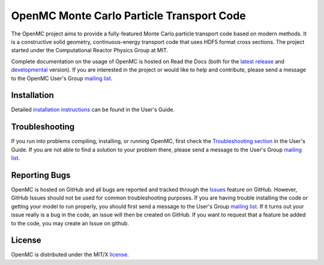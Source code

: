 ==========================================
OpenMC Monte Carlo Particle Transport Code
==========================================

|licensebadge| |travisbadge|

The OpenMC project aims to provide a fully-featured Monte Carlo particle
transport code based on modern methods. It is a constructive solid geometry,
continuous-energy transport code that uses HDF5 format cross sections. The
project started under the Computational Reactor Physics Group at MIT.

Complete documentation on the usage of OpenMC is hosted on Read the Docs (both
for the `latest release`_ and developmental_ version). If you are interested in
the project or would like to help and contribute, please send a message to the
OpenMC User's Group `mailing list`_.

------------
Installation
------------

Detailed `installation instructions`_ can be found in the User's Guide.

---------------
Troubleshooting
---------------

If you run into problems compiling, installing, or running OpenMC, first check
the `Troubleshooting section`_ in the User's Guide. If you are not able to find
a solution to your problem there, please send a message to the User's Group
`mailing list`_.

--------------
Reporting Bugs
--------------

OpenMC is hosted on GitHub and all bugs are reported and tracked through the
Issues_ feature on GitHub. However, GitHub Issues should not be used for common
troubleshooting purposes. If you are having trouble installing the code or
getting your model to run properly, you should first send a message to the
User's Group `mailing list`_. If it turns out your issue really is a bug in the
code, an issue will then be created on GitHub. If you want to request that a
feature be added to the code, you may create an Issue on github.

-------
License
-------

OpenMC is distributed under the MIT/X license_.

.. _latest release: http://openmc.readthedocs.io/en/stable/
.. _developmental: http://openmc.readthedocs.io/en/latest/
.. _mailing list: https://groups.google.com/forum/?fromgroups=#!forum/openmc-users
.. _installation instructions: http://openmc.readthedocs.io/en/stable/usersguide/install.html
.. _Troubleshooting section: http://openmc.readthedocs.io/en/stable/usersguide/troubleshoot.html
.. _Issues: https://github.com/mit-crpg/openmc/issues
.. _license: http://openmc.readthedocs.io/en/stable/license.html

.. |licensebadge| image:: https://img.shields.io/github/license/mit-crpg/openmc.svg
   :target: http://openmc.readthedocs.io/en/latest/license.html
   :alt: License

.. |travisbadge| image:: https://travis-ci.org/mit-crpg/openmc.svg?branch=develop
   :target: https://travis-ci.org/mit-crpg/openmc
   :alt: Travis CI build status (Linux)
